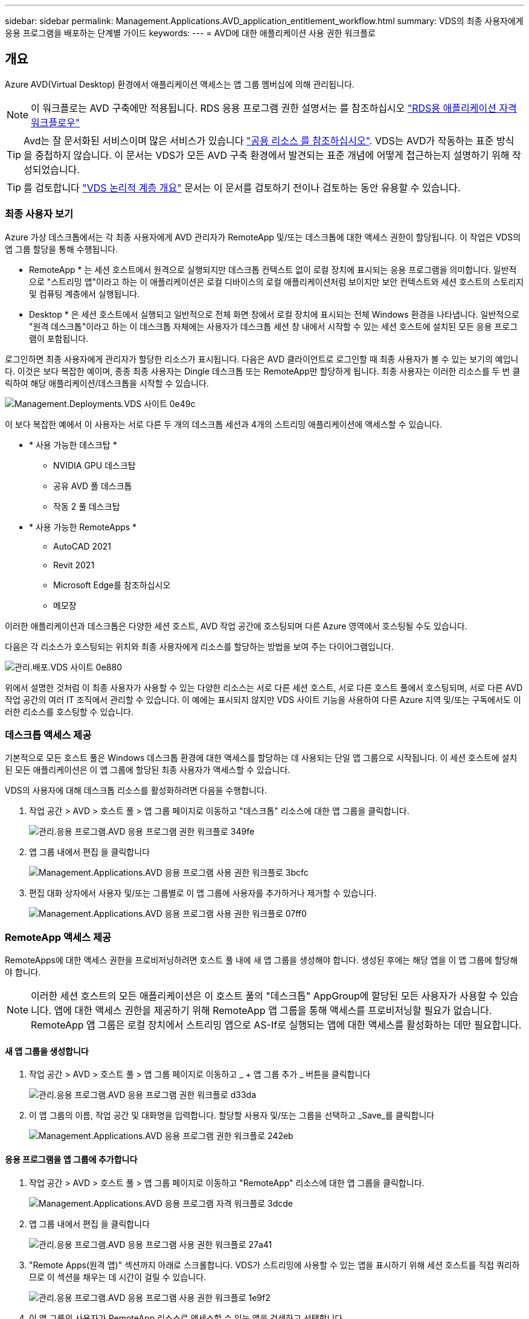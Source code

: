 ---
sidebar: sidebar 
permalink: Management.Applications.AVD_application_entitlement_workflow.html 
summary: VDS의 최종 사용자에게 응용 프로그램을 배포하는 단계별 가이드 
keywords:  
---
= AVD에 대한 애플리케이션 사용 권한 워크플로




== 개요

Azure AVD(Virtual Desktop) 환경에서 애플리케이션 액세스는 앱 그룹 멤버십에 의해 관리됩니다.


NOTE: 이 워크플로는 AVD 구축에만 적용됩니다. RDS 응용 프로그램 권한 설명서는 를 참조하십시오 link:Management.Applications.application_entitlement_workflow.html["RDS용 애플리케이션 자격 워크플로우"]


TIP: Avd는 잘 문서화된 서비스이며 많은 서비스가 있습니다 link:https://docs.microsoft.com/en-us/azure/virtual-desktop/manage-app-groups["공용 리소스 를 참조하십시오"]. VDS는 AVD가 작동하는 표준 방식을 중첩하지 않습니다. 이 문서는 VDS가 모든 AVD 구축 환경에서 발견되는 표준 개념에 어떻게 접근하는지 설명하기 위해 작성되었습니다.


TIP: 를 검토합니다 link:Management.Deployments.logical_hierarchy_overview.html["VDS 논리적 계층 개요"] 문서는 이 문서를 검토하기 전이나 검토하는 동안 유용할 수 있습니다.



=== 최종 사용자 보기

Azure 가상 데스크톱에서는 각 최종 사용자에게 AVD 관리자가 RemoteApp 및/또는 데스크톱에 대한 액세스 권한이 할당됩니다. 이 작업은 VDS의 앱 그룹 할당을 통해 수행됩니다.

* RemoteApp * 는 세션 호스트에서 원격으로 실행되지만 데스크톱 컨텍스트 없이 로컬 장치에 표시되는 응용 프로그램을 의미합니다. 일반적으로 "스트리밍 앱"이라고 하는 이 애플리케이션은 로컬 디바이스의 로컬 애플리케이션처럼 보이지만 보안 컨텍스트와 세션 호스트의 스토리지 및 컴퓨팅 계층에서 실행됩니다.

* Desktop * 은 세션 호스트에서 실행되고 일반적으로 전체 화면 창에서 로컬 장치에 표시되는 전체 Windows 환경을 나타냅니다. 일반적으로 "원격 데스크톱"이라고 하는 이 데스크톱 자체에는 사용자가 데스크톱 세션 창 내에서 시작할 수 있는 세션 호스트에 설치된 모든 응용 프로그램이 포함됩니다.

로그인하면 최종 사용자에게 관리자가 할당한 리소스가 표시됩니다. 다음은 AVD 클라이언트로 로그인할 때 최종 사용자가 볼 수 있는 보기의 예입니다. 이것은 보다 복잡한 예이며, 종종 최종 사용자는 Dingle 데스크톱 또는 RemoteApp만 할당하게 됩니다. 최종 사용자는 이러한 리소스를 두 번 클릭하여 해당 애플리케이션/데스크톱을 시작할 수 있습니다.

image::Management.Deployments.vds_sites-0e49c.png[Management.Deployments.VDS 사이트 0e49c]

이 보다 복잡한 예에서 이 사용자는 서로 다른 두 개의 데스크톱 세션과 4개의 스트리밍 애플리케이션에 액세스할 수 있습니다.

* * 사용 가능한 데스크탑 *
+
** NVIDIA GPU 데스크탑
** 공유 AVD 풀 데스크톱
** 작동 2 풀 데스크탑


* * 사용 가능한 RemoteApps *
+
** AutoCAD 2021
** Revit 2021
** Microsoft Edge를 참조하십시오
** 메모장




이러한 애플리케이션과 데스크톱은 다양한 세션 호스트, AVD 작업 공간에 호스팅되며 다른 Azure 영역에서 호스팅될 수도 있습니다.

다음은 각 리소스가 호스팅되는 위치와 최종 사용자에게 리소스를 할당하는 방법을 보여 주는 다이어그램입니다.

image::Management.Deployments.vds_sites-0e880.png[관리.배포.VDS 사이트 0e880]

위에서 설명한 것처럼 이 최종 사용자가 사용할 수 있는 다양한 리소스는 서로 다른 세션 호스트, 서로 다른 호스트 풀에서 호스팅되며, 서로 다른 AVD 작업 공간의 여러 IT 조직에서 관리할 수 있습니다. 이 예에는 표시되지 않지만 VDS 사이트 기능을 사용하여 다른 Azure 지역 및/또는 구독에서도 이러한 리소스를 호스팅할 수 있습니다.



=== 데스크톱 액세스 제공

기본적으로 모든 호스트 풀은 Windows 데스크톱 환경에 대한 액세스를 할당하는 데 사용되는 단일 앱 그룹으로 시작됩니다. 이 세션 호스트에 설치된 모든 애플리케이션은 이 앱 그룹에 할당된 최종 사용자가 액세스할 수 있습니다.

.VDS의 사용자에 대해 데스크톱 리소스를 활성화하려면 다음을 수행합니다.
. 작업 공간 > AVD > 호스트 풀 > 앱 그룹 페이지로 이동하고 "데스크톱" 리소스에 대한 앱 그룹을 클릭합니다.
+
image::Management.Applications.AVD_application_entitlement_workflow-349fe.png[관리.응용 프로그램.AVD 응용 프로그램 권한 워크플로 349fe]

. 앱 그룹 내에서 편집 을 클릭합니다
+
image::Management.Applications.AVD_application_entitlement_workflow-3bcfc.png[Management.Applications.AVD 응용 프로그램 사용 권한 워크플로 3bcfc]

. 편집 대화 상자에서 사용자 및/또는 그룹별로 이 앱 그룹에 사용자를 추가하거나 제거할 수 있습니다.
+
image::Management.Applications.AVD_application_entitlement_workflow-07ff0.png[Management.Applications.AVD 응용 프로그램 사용 권한 워크플로 07ff0]





=== RemoteApp 액세스 제공

RemoteApps에 대한 액세스 권한을 프로비저닝하려면 호스트 풀 내에 새 앱 그룹을 생성해야 합니다. 생성된 후에는 해당 앱을 이 앱 그룹에 할당해야 합니다.


NOTE: 이러한 세션 호스트의 모든 애플리케이션은 이 호스트 풀의 "데스크톱" AppGroup에 할당된 모든 사용자가 사용할 수 있습니다. 앱에 대한 액세스 권한을 제공하기 위해 RemoteApp 앱 그룹을 통해 액세스를 프로비저닝할 필요가 없습니다. RemoteApp 앱 그룹은 로컬 장치에서 스트리밍 앱으로 AS-If로 실행되는 앱에 대한 액세스를 활성화하는 데만 필요합니다.



==== 새 앱 그룹을 생성합니다

. 작업 공간 > AVD > 호스트 풀 > 앱 그룹 페이지로 이동하고 _ + 앱 그룹 추가 _ 버튼을 클릭합니다
+
image::Management.Applications.AVD_application_entitlement_workflow-d33da.png[관리.응용 프로그램.AVD 응용 프로그램 권한 워크플로 d33da]

. 이 앱 그룹의 이름, 작업 공간 및 대화명을 입력합니다. 할당할 사용자 및/또는 그룹을 선택하고 _Save_를 클릭합니다
+
image::Management.Applications.AVD_application_entitlement_workflow-242eb.png[Management.Applications.AVD 응용 프로그램 권한 워크플로 242eb]





==== 응용 프로그램을 앱 그룹에 추가합니다

. 작업 공간 > AVD > 호스트 풀 > 앱 그룹 페이지로 이동하고 "RemoteApp" 리소스에 대한 앱 그룹을 클릭합니다.
+
image::Management.Applications.AVD_application_entitlement_workflow-3dcde.png[Management.Applications.AVD 응용 프로그램 자격 워크플로 3dcde]

. 앱 그룹 내에서 편집 을 클릭합니다
+
image::Management.Applications.AVD_application_entitlement_workflow-27a41.png[관리.응용 프로그램.AVD 응용 프로그램 사용 권한 워크플로 27a41]

. "Remote Apps(원격 앱)" 섹션까지 아래로 스크롤합니다. VDS가 스트리밍에 사용할 수 있는 앱을 표시하기 위해 세션 호스트를 직접 쿼리하므로 이 섹션을 채우는 데 시간이 걸릴 수 있습니다.
+
image::Management.Applications.AVD_application_entitlement_workflow-1e9f2.png[관리.응용 프로그램.AVD 응용 프로그램 사용 권한 워크플로 1e9f2]

. 이 앱 그룹의 사용자가 RemoteApp 리소스로 액세스할 수 있는 앱을 검색하고 선택합니다.


